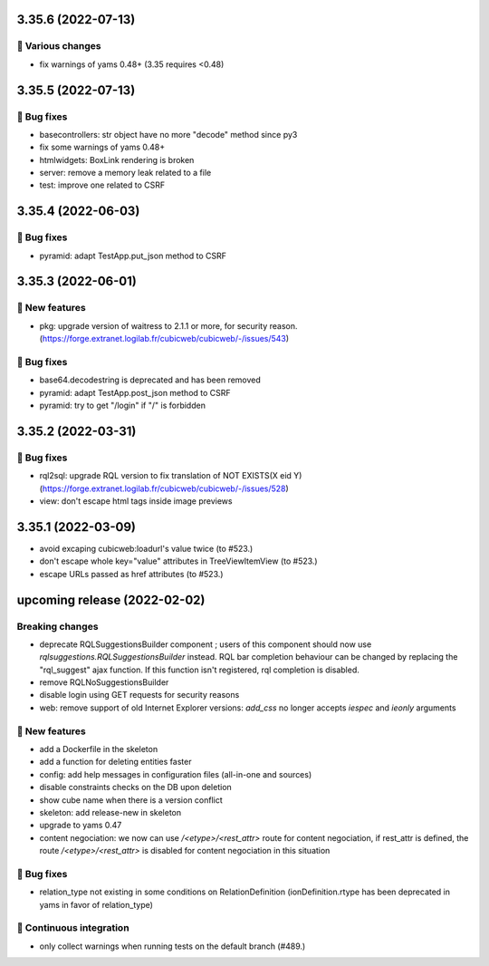 3.35.6 (2022-07-13)
===================
🤷 Various changes
-----------------

- fix warnings of yams 0.48+ (3.35 requires <0.48)

3.35.5 (2022-07-13)
===================

👷 Bug fixes
-----------

- basecontrollers: str object have no more "decode" method since py3
- fix some warnings of yams 0.48+
- htmlwidgets: BoxLink rendering is broken
- server: remove a memory leak related to a file
- test: improve one related to CSRF

3.35.4 (2022-06-03)
===================
👷 Bug fixes
-----------

- pyramid: adapt TestApp.put_json method to CSRF

3.35.3 (2022-06-01)
===================
🎉 New features
--------------

- pkg: upgrade version of waitress to 2.1.1 or more, for security reason. (https://forge.extranet.logilab.fr/cubicweb/cubicweb/-/issues/543)

👷 Bug fixes
-----------

- base64.decodestring is deprecated and has been removed
- pyramid: adapt TestApp.post_json method to CSRF
- pyramid: try to get "/login" if "/" is forbidden

3.35.2 (2022-03-31)
===================
👷 Bug fixes
-----------

- rql2sql: upgrade RQL version to fix translation of NOT EXISTS(X eid Y) (https://forge.extranet.logilab.fr/cubicweb/cubicweb/-/issues/528)
- view: don't escape html tags inside image previews

3.35.1 (2022-03-09)
===================

- avoid excaping cubicweb:loadurl's value twice (to #523.)
- don't escape whole key="value" attributes in TreeViewItemView (to #523.)
- escape URLs passed as href attributes (to #523.)

upcoming release (2022-02-02)
=============================
Breaking changes
----------------

- deprecate RQLSuggestionsBuilder component ; users of this component should
  now use `rqlsuggestions.RQLSuggestionsBuilder` instead. RQL bar completion
  behaviour can be changed by replacing the "rql_suggest" ajax function. If
  this function isn't registered, rql completion is disabled.
- remove RQLNoSuggestionsBuilder
- disable login using GET requests for security reasons
- web: remove support of old Internet Explorer versions: `add_css` no longer
  accepts `iespec` and `ieonly` arguments

🎉 New features
--------------

- add a Dockerfile in the skeleton
- add a function for deleting entities faster
- config: add help messages in configuration files (all-in-one and sources)
- disable constraints checks on the DB upon deletion
- show cube name when there is a version conflict
- skeleton: add release-new in skeleton
- upgrade to yams 0.47
- content negociation: we now can use `/<etype>/<rest_attr>` route for content
  negociation, if rest_attr is defined, the route `/<etype>/<rest_attr>` is
  disabled for content negociation in this situation

👷 Bug fixes
-----------

- relation_type not existing in some conditions on RelationDefinition
  (ionDefinition.rtype has been deprecated in yams in favor of
  relation_type)

🤖 Continuous integration
------------------------

- only collect warnings when running tests on the default branch (#489.)
